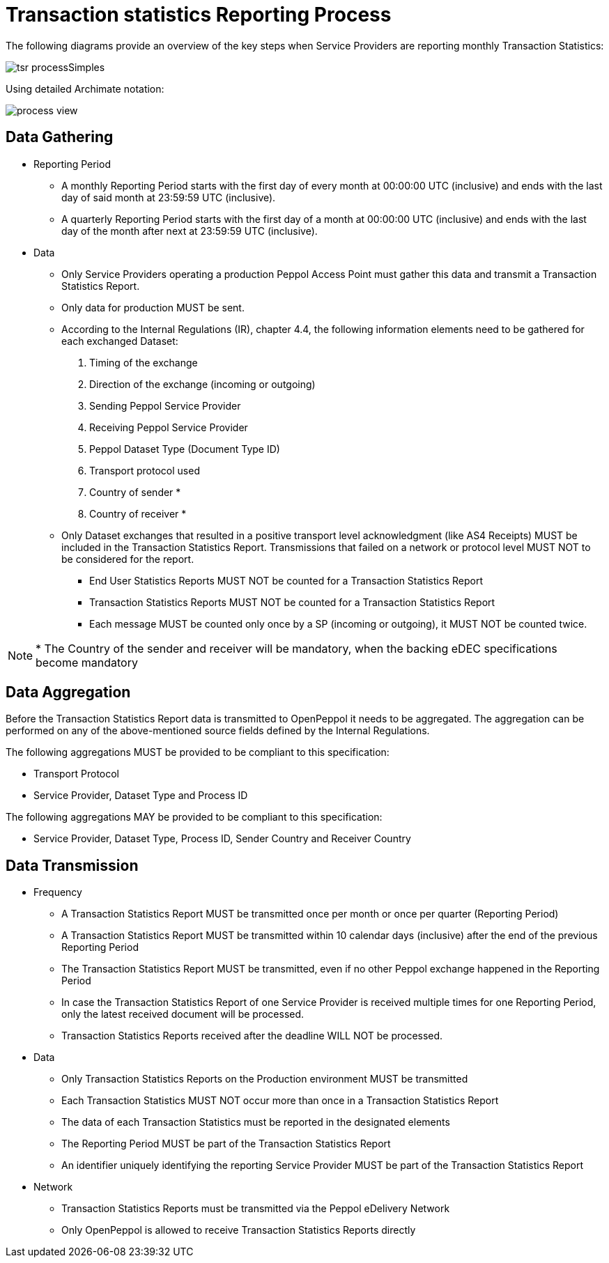 = Transaction statistics Reporting Process

The following diagrams provide an overview of the key steps when 
Service Providers are reporting monthly Transaction Statistics:

image::./images/tsr_processSimples.png[]

Using detailed Archimate notation:

image::./images/process-view.png[]

== Data Gathering

* Reporting Period
// [Jerry] This is my approach on different reporting periods
** A monthly Reporting Period starts with the first day of every month at 
   00:00:00 UTC (inclusive) and ends with the last day of said month
   at 23:59:59 UTC (inclusive).
** A quarterly Reporting Period starts with the first day of a month at 
   00:00:00 UTC (inclusive) and ends with the last day of the month after next at 23:59:59 UTC (inclusive).
* Data
** Only Service Providers operating a production Peppol Access Point must gather this data and
transmit a Transaction Statistics Report.
** Only data for production MUST be sent.
** According to the Internal Regulations (IR), chapter 4.4, the following
   information elements need to be gathered for each exchanged Dataset:
    1. Timing of the exchange
    2. Direction of the exchange (incoming or outgoing)
    3. Sending Peppol Service Provider
    4. Receiving Peppol Service Provider
// NOTE: Process ID was deliberately left out in order to ensure
//       alignment with the IR
    5. Peppol Dataset Type (Document Type ID)
    6. Transport protocol used
// NOTE: CC's need to be optional
    7. Country of sender *
    8. Country of receiver *

** Only Dataset exchanges that resulted in a positive transport level
   acknowledgment (like AS4 Receipts) MUST be included in the Transaction
   Statistics Report. Transmissions that failed on a network or protocol
   level MUST NOT to be considered for the report.
*** End User Statistics Reports MUST NOT be counted for a Transaction Statistics Report
*** Transaction Statistics Reports MUST NOT be counted for a Transaction Statistics Report
*** Each message MUST be counted only once by a SP (incoming or outgoing), it MUST NOT be counted twice.

// TODO agree with JD
NOTE: * The Country of the sender and receiver will be mandatory, when the backing eDEC specifications become mandatory


== Data Aggregation

Before the Transaction Statistics Report data is transmitted to OpenPeppol
  it needs to be aggregated. The aggregation can be performed on any of the
  above-mentioned source fields defined by the Internal Regulations.
  
The following aggregations MUST be provided to be compliant to this specification:

* Transport Protocol
* Service Provider, Dataset Type and Process ID

The following aggregations MAY be provided to be compliant to this specification:

* Service Provider, Dataset Type, Process ID, Sender Country and Receiver Country

== Data Transmission

// TODO needed
// Elaboration on Business Requirements (see Philip's Excel file) on Data Transmission

* Frequency
// [Jerry] can we leave it like this?
** A Transaction Statistics Report MUST be transmitted once per month or once per quarter (Reporting Period)
** A Transaction Statistics Report MUST be transmitted within 10 calendar days 
   (inclusive) after the end of the previous Reporting Period
** The Transaction Statistics Report MUST be transmitted, even if no other Peppol
   exchange happened in the Reporting Period
** In case the Transaction Statistics Report of one Service Provider is received
   multiple times for one Reporting Period, only the latest received 
   document will be processed.
** Transaction Statistics Reports received after the deadline WILL NOT be processed.   

* Data
** Only Transaction Statistics Reports on the Production environment MUST be transmitted
** Each Transaction Statistics MUST NOT occur more than once in a 
   Transaction Statistics Report
** The data of each Transaction Statistics must be reported in the designated
   elements
** The Reporting Period MUST be part of the Transaction Statistics Report
** An identifier uniquely identifying the reporting Service Provider 
   MUST be part of the Transaction Statistics Report

* Network
** Transaction Statistics Reports must be transmitted via the Peppol eDelivery
   Network
** Only OpenPeppol is allowed to receive Transaction Statistics Reports directly
